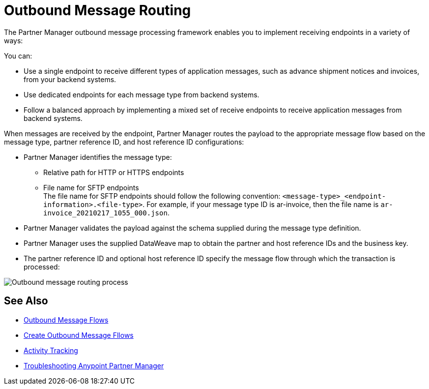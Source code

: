 = Outbound Message Routing

The Partner Manager outbound message processing framework enables you to implement receiving endpoints in a variety of ways:

You can:

* Use a single endpoint to receive different types of application messages, such as advance shipment notices and invoices, from your backend systems.
* Use dedicated endpoints for each message type from backend systems.
* Follow a balanced approach by implementing a mixed set of receive endpoints to receive application messages from backend systems.

When messages are received by the endpoint, Partner Manager routes the payload to the appropriate message flow based on the message type, partner reference ID, and host reference ID configurations:

* Partner Manager identifies the message type:
** Relative path for HTTP or HTTPS endpoints
** File name for SFTP endpoints +
The file name for SFTP endpoints should follow the following convention: `<message-type>_<endpoint-information>.<file-type>`. For example, if your message type ID is ar-invoice, then the file name is `ar-invoice_20210217_1055_000.json`.
* Partner Manager validates the payload against the schema supplied during the message type definition.
* Partner Manager uses the supplied DataWeave map to obtain the partner and host reference IDs and the business key.
* The partner reference ID and optional host reference ID specify the message flow through which the transaction is processed:

image::pm-outbound-message-routing.png[Outbound message routing process]

== See Also

* xref:Outbound-message-flows.adoc[Outbound Message Flows]
* xref:outbound-message-flows.adoc[Create Outbound Message Fllows]
* xref:activity-tracking.adoc[Activity Tracking]
* xref:troubleshooting.adoc[Troubleshooting Anypoint Partner Manager]
